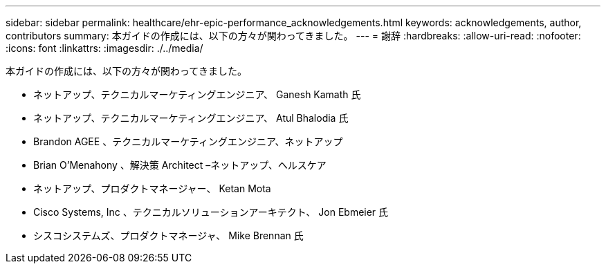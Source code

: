 ---
sidebar: sidebar 
permalink: healthcare/ehr-epic-performance_acknowledgements.html 
keywords: acknowledgements, author, contributors 
summary: 本ガイドの作成には、以下の方々が関わってきました。 
---
= 謝辞
:hardbreaks:
:allow-uri-read: 
:nofooter: 
:icons: font
:linkattrs: 
:imagesdir: ./../media/


本ガイドの作成には、以下の方々が関わってきました。

* ネットアップ、テクニカルマーケティングエンジニア、 Ganesh Kamath 氏
* ネットアップ、テクニカルマーケティングエンジニア、 Atul Bhalodia 氏
* Brandon AGEE 、テクニカルマーケティングエンジニア、ネットアップ
* Brian O'Menahony 、解決策 Architect –ネットアップ、ヘルスケア
* ネットアップ、プロダクトマネージャー、 Ketan Mota
* Cisco Systems, Inc 、テクニカルソリューションアーキテクト、 Jon Ebmeier 氏
* シスコシステムズ、プロダクトマネージャ、 Mike Brennan 氏

